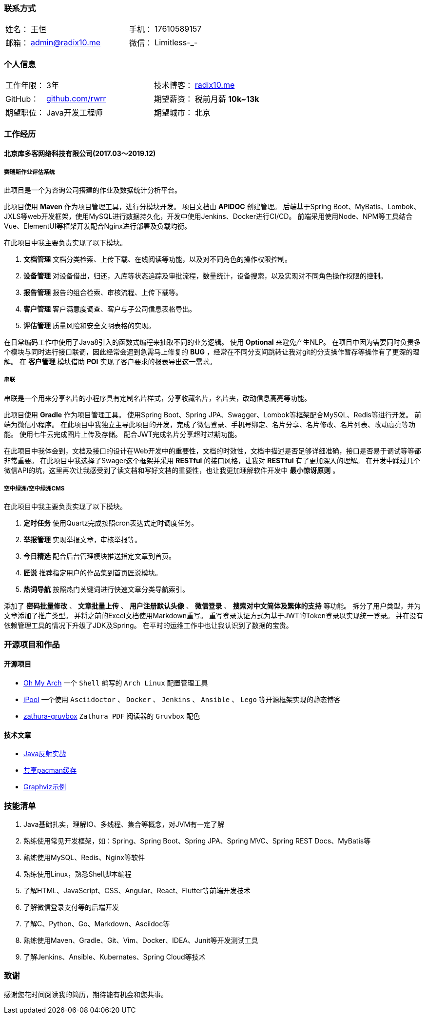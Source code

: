 :toc!:
:title: 王恒的简历

=== 联系方式

[cols="20%,80%,20%,80%", stripes=even, frame=none, grid=none]
|====
| 姓名： | 王恒             | 手机： | 17610589157
| 邮箱： | admin@radix10.me | 微信： | Limitless-_-
|====

=== 个人信息

[cols="30%,80%,30%,80%", stripes=even, frame=none, grid=none]
|====
| 工作年限： | 3年                                                            | 技术博客： | https://radix10.me[radix10.me,window=_blank]
| GitHub：   | https://github.com/rwrr[github.com/rwrr,window=_blank]         | 期望薪资： | 税前月薪 *10k~13k*
| 期望职位： | Java开发工程师                                                 | 期望城市： | 北京
|====

=== 工作经历

==== 北京库多客网络科技有限公司(2017.03～2019.12)

===== 赛瑞斯作业评估系统

此项目是一个为咨询公司搭建的作业及数据统计分析平台。

此项目使用 *Maven* 作为项目管理工具，进行分模块开发。
项目文档由 *APIDOC* 创建管理。
后端基于Spring Boot、MyBatis、Lombok、JXLS等web开发框架，使用MySQL进行数据持久化，开发中使用Jenkins、Docker进行CI/CD。
前端采用使用Node、NPM等工具结合Vue、ElementUI等框架开发配合Nginx进行部署及负载均衡。

在此项目中我主要负责实现了以下模块。

1. *文档管理* 文档分类检索、上传下载、在线阅读等功能，以及对不同角色的操作权限控制。
2. *设备管理* 对设备借出，归还，入库等状态追踪及审批流程，数量统计，设备搜索，以及实现对不同角色操作权限的控制。
3. *报告管理* 报告的组合检索、审核流程、上传下载等。
4. *客户管理* 客户满意度调查、客户与子公司信息表格导出。
5. *评估管理* 质量风险和安全文明表格的实现。

在日常编码工作中使用了Java8引入的函数式编程来抽取不同的业务逻辑。
使用 *Optional* 来避免产生NLP。
在项目中因为需要同时负责多个模块与同时进行接口联调，因此经常会遇到急需马上修复的 *BUG* ，经常在不同分支间跳转让我对git的分支操作暂存等操作有了更深的理解。
在 *客户管理* 模块借助 *POI* 实现了客户要求的报表导出这一需求。

===== 串联

串联是一个用来分享名片的小程序具有定制名片样式，分享收藏名片，名片夹，改动信息高亮等功能。

此项目使用 *Gradle* 作为项目管理工具。
使用Spring Boot、Spring JPA、Swagger、Lombok等框架配合MySQL、Redis等进行开发。
前端为微信小程序。
在此项目中我独立主导此项目的开发，完成了微信登录、手机号绑定、名片分享、名片修改、名片列表、改动高亮等功能。
使用七牛云完成图片上传及存储。
配合JWT完成名片分享超时过期功能。

在此项目中我体会到，文档及接口的设计在Web开发中的重要性，文档的时效性，文档中描述是否足够详细准确，接口是否易于调试等等都非常重要。
在此项目中我选择了Swager这个框架并采用 *RESTful* 的接口风格，让我对 *RESTful* 有了更加深入的理解。
在开发中踩过几个微信API的坑，这里再次让我感受到了读文档和写好文档的重要性，也让我更加理解软件开发中 *最小惊讶原则* 。

===== 空中绿洲/空中绿洲CMS

在此项目中我主要负责实现了以下模块。

1. *定时任务* 使用Quartz完成按照cron表达式定时调度任务。
2. *举报管理* 实现举报文章，审核举报等。
3. *今日精选* 配合后台管理模块推送指定文章到首页。
4. *匠说*     推荐指定用户的作品集到首页匠说模块。
5. *热词导航* 按照热门关键词进行快速文章分类导航索引。

添加了 *密码批量修改* 、 *文章批量上传* 、 *用户注册默认头像* 、 *微信登录* 、 *搜索对中文简体及繁体的支持* 等功能。
拆分了用户类型，并为文章添加了推广类型。
并将之前的Excel文档使用Markdown重写。
重写登录认证方式为基于JWT的Token登录以实现统一登录。
并在没有依赖管理工具的情况下升级了JDK及Spring。
在平时的运维工作中也让我认识到了数据的宝贵。

=== 开源项目和作品

==== 开源项目

* https://github.com/rwrr/ohmyarch[Oh My Arch,window=_blank] 一个 `Shell` 编写的 `Arch Linux` 配置管理工具
* https://github.com/rwrr/ipool[iPool,window=_blank] 一个使用 `Asciidoctor` 、 `Docker` 、 `Jenkins` 、 `Ansible` 、 `Lego` 等开源框架实现的静态博客
* https://github.com/rwrr/zathura-gruvbox[zathura-gruvbox,window=_blank] `Zathura PDF` 阅读器的 `Gruvbox` 配色

==== 技术文章

* https://rwrr.me/java/reflection/java-reflection-in-action/index.html[Java反射实战,window=_blank]
* https://ipool.me/pacman/shared_pacman_cache.html[共享pacman缓存,window=_blank]
* https://ipool.me/graphviz/graphviz-examples.html[Graphviz示例,window=_blank]

=== 技能清单

1. Java基础扎实，理解IO、多线程、集合等概念，对JVM有一定了解
2. 熟练使用常见开发框架，如：Spring、Spring Boot、Spring JPA、Spring MVC、Spring REST Docs、MyBatis等
3. 熟练使用MySQL、Redis、Nginx等软件
4. 熟练使用Linux，熟悉Shell脚本编程
5. 了解HTML、JavaScript、CSS、Angular、React、Flutter等前端开发技术
6. 了解微信登录支付等的后端开发
7. 了解C、Python、Go、Markdown、Asciidoc等
8. 熟练使用Maven、Gradle、Git、Vim、Docker、IDEA、Junit等开发测试工具
9. 了解Jenkins、Ansible、Kubernates、Spring Cloud等技术

=== 致谢

感谢您花时间阅读我的简历，期待能有机会和您共事。
